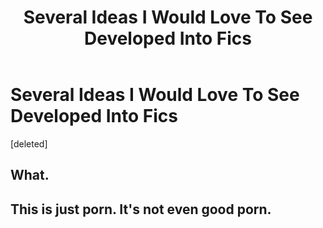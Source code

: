 #+TITLE: Several Ideas I Would Love To See Developed Into Fics

* Several Ideas I Would Love To See Developed Into Fics
:PROPERTIES:
:Score: 0
:DateUnix: 1581170037.0
:DateShort: 2020-Feb-08
:FlairText: Request
:END:
[deleted]


** What.
:PROPERTIES:
:Author: ShredofInsanity
:Score: 2
:DateUnix: 1581221524.0
:DateShort: 2020-Feb-09
:END:


** This is just porn. It's not even good porn.
:PROPERTIES:
:Author: Uhhhmaybe2018
:Score: 1
:DateUnix: 1581225479.0
:DateShort: 2020-Feb-09
:END:

